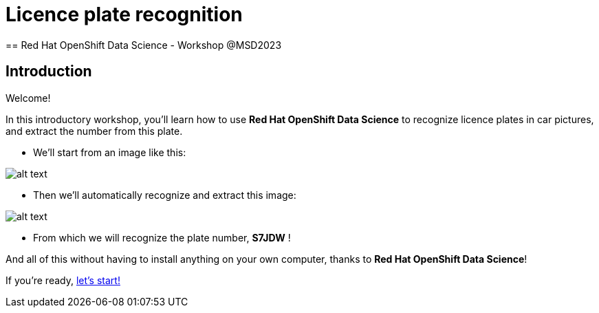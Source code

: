 = Licence plate recognition
== Red Hat OpenShift Data Science - Workshop @MSD2023 
:page-layout: home
:!sectids:

[.text-center.strong]
== Introduction

Welcome!

In this introductory workshop, you'll learn how to use *Red Hat OpenShift Data Science* to recognize licence plates in car pictures, and extract the number from this plate.

* We'll start from an image like this:

image::car.png[alt text]

* Then we'll automatically recognize and extract this image:

image::plate.png[alt text]

* From which we will recognize the plate number, *S7JDW* !

And all of this without having to install anything on your own computer, thanks to *Red Hat OpenShift Data Science*!

If you're ready,  xref:01-start-jupyter.adoc[let's start!]
